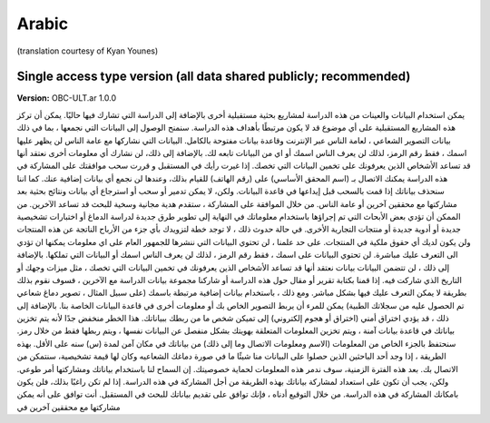 .. _chap_consent_ultimate_fr:

Arabic
~~~~~~
(translation courtesy of Kyan Younes)


Single access type version (all data shared publicly; recommended)
------------------------------------------------------------------

**Version:** OBC-ULT.ar 1.0.0



يمكن استخدام البيانات والعينات من هذه الدراسة لمشاريع بحثية مستقبلية أخرى بالإضافة إلى الدراسة التي تشارك فيها حاليًا. يمكن أن تركز هذه المشاريع المستقبلية على أي موضوع قد لا يكون مرتبطًا بأهداف هذه الدراسة. سنمنح الوصول إلى البيانات التي نجمعها ، بما في ذلك بيانات التصوير الشعاعي ، لعامة الناس عبر الإنترنت وقاعدة بيانات مفتوحة بالكامل.
البيانات التي نشاركها مع عامة الناس لن يظهر عليها اسمك ، فقط رقم الرمز، لذلك لن يعرف الناس اسمك أو اي من البيانات تابعه لك. بالإضافة إلى ذلك، لن نشارك أي معلومات أخرى نعتقد أنها قد تساعد الأشخاص الذين يعرفونك على تخمين البيانات التي تخصك.
إذا غيرت رأيك في المستقبل و قررت سحب موافقتك على المشاركة في هذه الدراسة يمكنك الاتصال بـ (اسم المحقق الأساسي) على (رقم الهاتف) للقيام بذلك، وعندها لن نجمع أي بيانات إضافية عنك. كما اننا سنحذف بياناتك إذا قمت بالسحب قبل إيداعها في قاعدة البيانات. ولكن، لا يمكن تدمير أو سحب أو استرجاع أي بيانات ونتائج بحثية بعد مشاركتها مع محققين آخرين أو عامة الناس. 
من خلال الموافقة على المشاركة ، ستقدم هدية مجانية وسخية للبحث قد تساعد الآخرين. من الممكن أن تؤدي بعض الأبحاث التي تم إجراؤها باستخدام معلوماتك في النهاية إلى تطوير طرق جديدة لدراسة الدماغ أو اختبارات تشخيصية جديدة أو أدوية جديدة أو منتجات التجارية الأخرى. في حالة حدوث ذلك ، لا توجد خطة لتزويدك بأي جزء من الأرباح الناتجة عن هذه المنتجات ولن يكون لديك أي حقوق ملكية في المنتجات.
على حد علمنا ، لن تحتوي البيانات التي ننشرها للجمهور العام على اي معلومات يمكنها ان تؤدي الى التعرف عليك مباشرة. لن تحتوي البيانات على اسمك ، فقط رقم الرمز ، لذلك لن يعرف الناس اسمك أو البيانات التي تملكها. بالإضافة إلى ذلك ، لن تتضمن البيانات بيانات نعتقد أنها قد تساعد الأشخاص الذين يعرفونك في تخمين البيانات التي تخصك ، مثل ميزات وجهك أو التاريخ الذي شاركت فيه. إذا قمنا بكتابة تقرير أو مقال حول هذه الدراسة أو شاركنا مجموعة بيانات الدراسة مع الآخرين ، فسوف نقوم بذلك بطريقة لا يمكن التعرف عليك فيها بشكل مباشر. ومع ذلك ، باستخدام بيانات إضافية مرتبطة باسمك (على سبيل المثال ، تصوير دماغ شعاعي تم الحصول عليه من سجلاتك الطبية) يمكن للمرء أن يربط التصوير الخاص بك أو معلومات أخرى في قاعدة البيانات الخاصة بنا. بالإضافة إلى ذلك ، قد يؤدي اختراق أمني (اختراق أو هجوم إلكتروني) إلى تميكن شخص ما من ربطك ببياناتك. هذا الخطر منخفض جدًا لأنه يتم تخزين بياناتك في قاعدة بيانات آمنة ، ويتم تخزين المعلومات المتعلقة بهويتك بشكل منفصل عن البيانات نفسها ، ويتم ربطها فقط من خلال رمز.
سنحتفظ بالجزء الخاص من المعلومات (الاسم ومعلومات الاتصال وما إلى ذلك) من بياناتك في مكان آمن لمدة (س) سنه على الأقل.
بهذه الطريقة ، إذا وجد أحد الباحثين الذين حصلوا على البيانات منا شيئًا ما في صورة دماغك الشعاعيه وكان لها قيمة تشخيصية، سنتمكن من الاتصال بك. بعد هذه الفترة الزمنية، سوف ندمر هذه المعلومات لحماية خصوصيتك.  
إن السماح لنا باستخدام بياناتك ومشاركتها أمر طوعي. ولكن، يجب أن تكون على استعداد لمشاركة بياناتك بهذه الطريقة من أجل المشاركة في هذه الدراسة. إذا لم تكن راغبًا بذلك، فلن يكون بامكانك المشاركة في هذه الدراسة.
من خلال التوقيع أدناه ، فإنك توافق على تقديم بياناتك للبحث في المستقبل. أنت توافق على أنه يمكن مشاركتها مع محققين آخرين في 
